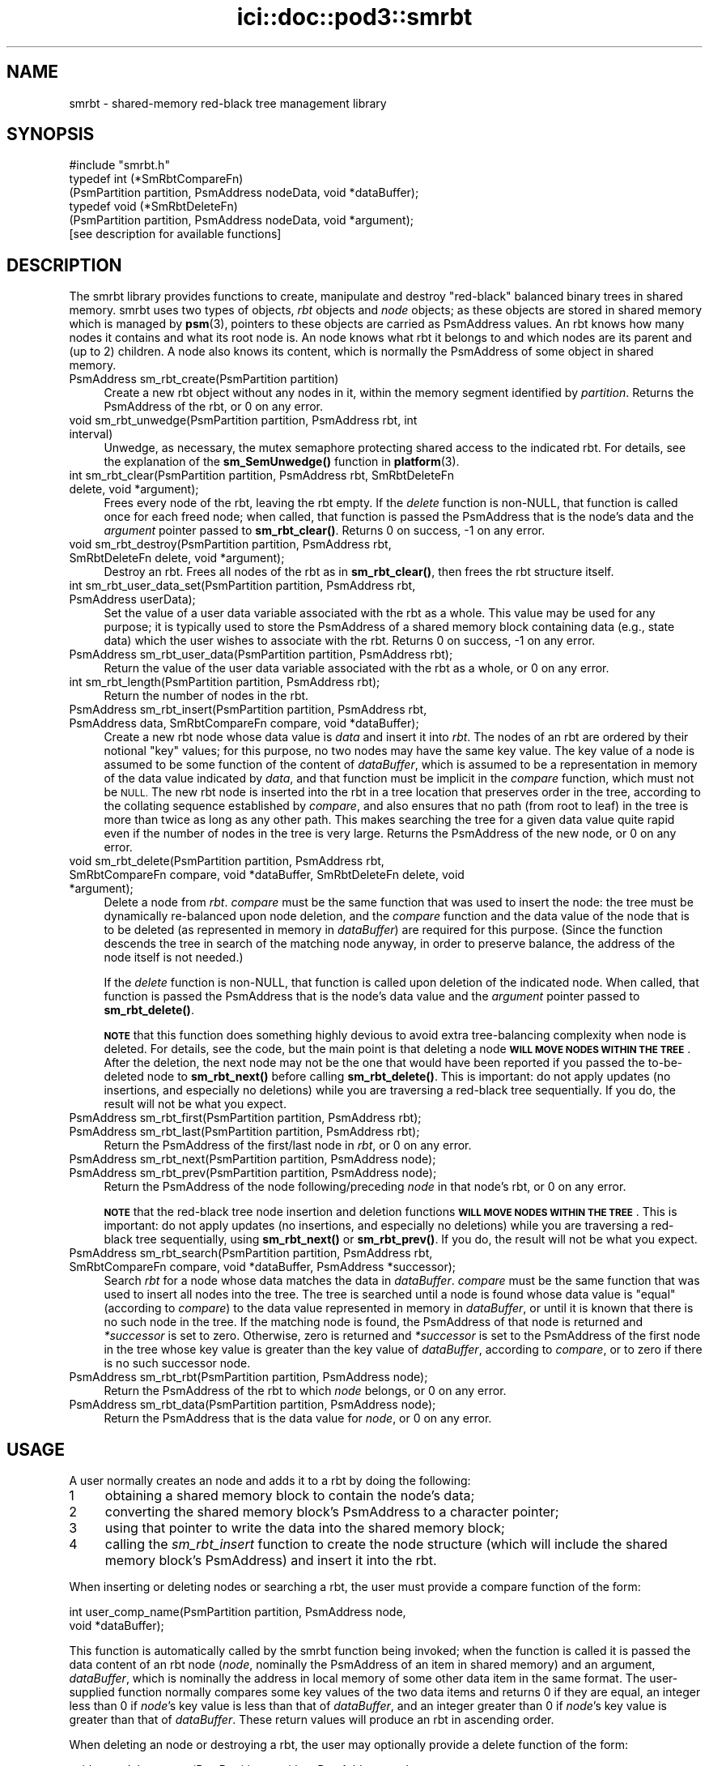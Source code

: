 .\" Automatically generated by Pod::Man 4.14 (Pod::Simple 3.40)
.\"
.\" Standard preamble:
.\" ========================================================================
.de Sp \" Vertical space (when we can't use .PP)
.if t .sp .5v
.if n .sp
..
.de Vb \" Begin verbatim text
.ft CW
.nf
.ne \\$1
..
.de Ve \" End verbatim text
.ft R
.fi
..
.\" Set up some character translations and predefined strings.  \*(-- will
.\" give an unbreakable dash, \*(PI will give pi, \*(L" will give a left
.\" double quote, and \*(R" will give a right double quote.  \*(C+ will
.\" give a nicer C++.  Capital omega is used to do unbreakable dashes and
.\" therefore won't be available.  \*(C` and \*(C' expand to `' in nroff,
.\" nothing in troff, for use with C<>.
.tr \(*W-
.ds C+ C\v'-.1v'\h'-1p'\s-2+\h'-1p'+\s0\v'.1v'\h'-1p'
.ie n \{\
.    ds -- \(*W-
.    ds PI pi
.    if (\n(.H=4u)&(1m=24u) .ds -- \(*W\h'-12u'\(*W\h'-12u'-\" diablo 10 pitch
.    if (\n(.H=4u)&(1m=20u) .ds -- \(*W\h'-12u'\(*W\h'-8u'-\"  diablo 12 pitch
.    ds L" ""
.    ds R" ""
.    ds C` ""
.    ds C' ""
'br\}
.el\{\
.    ds -- \|\(em\|
.    ds PI \(*p
.    ds L" ``
.    ds R" ''
.    ds C`
.    ds C'
'br\}
.\"
.\" Escape single quotes in literal strings from groff's Unicode transform.
.ie \n(.g .ds Aq \(aq
.el       .ds Aq '
.\"
.\" If the F register is >0, we'll generate index entries on stderr for
.\" titles (.TH), headers (.SH), subsections (.SS), items (.Ip), and index
.\" entries marked with X<> in POD.  Of course, you'll have to process the
.\" output yourself in some meaningful fashion.
.\"
.\" Avoid warning from groff about undefined register 'F'.
.de IX
..
.nr rF 0
.if \n(.g .if rF .nr rF 1
.if (\n(rF:(\n(.g==0)) \{\
.    if \nF \{\
.        de IX
.        tm Index:\\$1\t\\n%\t"\\$2"
..
.        if !\nF==2 \{\
.            nr % 0
.            nr F 2
.        \}
.    \}
.\}
.rr rF
.\"
.\" Accent mark definitions (@(#)ms.acc 1.5 88/02/08 SMI; from UCB 4.2).
.\" Fear.  Run.  Save yourself.  No user-serviceable parts.
.    \" fudge factors for nroff and troff
.if n \{\
.    ds #H 0
.    ds #V .8m
.    ds #F .3m
.    ds #[ \f1
.    ds #] \fP
.\}
.if t \{\
.    ds #H ((1u-(\\\\n(.fu%2u))*.13m)
.    ds #V .6m
.    ds #F 0
.    ds #[ \&
.    ds #] \&
.\}
.    \" simple accents for nroff and troff
.if n \{\
.    ds ' \&
.    ds ` \&
.    ds ^ \&
.    ds , \&
.    ds ~ ~
.    ds /
.\}
.if t \{\
.    ds ' \\k:\h'-(\\n(.wu*8/10-\*(#H)'\'\h"|\\n:u"
.    ds ` \\k:\h'-(\\n(.wu*8/10-\*(#H)'\`\h'|\\n:u'
.    ds ^ \\k:\h'-(\\n(.wu*10/11-\*(#H)'^\h'|\\n:u'
.    ds , \\k:\h'-(\\n(.wu*8/10)',\h'|\\n:u'
.    ds ~ \\k:\h'-(\\n(.wu-\*(#H-.1m)'~\h'|\\n:u'
.    ds / \\k:\h'-(\\n(.wu*8/10-\*(#H)'\z\(sl\h'|\\n:u'
.\}
.    \" troff and (daisy-wheel) nroff accents
.ds : \\k:\h'-(\\n(.wu*8/10-\*(#H+.1m+\*(#F)'\v'-\*(#V'\z.\h'.2m+\*(#F'.\h'|\\n:u'\v'\*(#V'
.ds 8 \h'\*(#H'\(*b\h'-\*(#H'
.ds o \\k:\h'-(\\n(.wu+\w'\(de'u-\*(#H)/2u'\v'-.3n'\*(#[\z\(de\v'.3n'\h'|\\n:u'\*(#]
.ds d- \h'\*(#H'\(pd\h'-\w'~'u'\v'-.25m'\f2\(hy\fP\v'.25m'\h'-\*(#H'
.ds D- D\\k:\h'-\w'D'u'\v'-.11m'\z\(hy\v'.11m'\h'|\\n:u'
.ds th \*(#[\v'.3m'\s+1I\s-1\v'-.3m'\h'-(\w'I'u*2/3)'\s-1o\s+1\*(#]
.ds Th \*(#[\s+2I\s-2\h'-\w'I'u*3/5'\v'-.3m'o\v'.3m'\*(#]
.ds ae a\h'-(\w'a'u*4/10)'e
.ds Ae A\h'-(\w'A'u*4/10)'E
.    \" corrections for vroff
.if v .ds ~ \\k:\h'-(\\n(.wu*9/10-\*(#H)'\s-2\u~\d\s+2\h'|\\n:u'
.if v .ds ^ \\k:\h'-(\\n(.wu*10/11-\*(#H)'\v'-.4m'^\v'.4m'\h'|\\n:u'
.    \" for low resolution devices (crt and lpr)
.if \n(.H>23 .if \n(.V>19 \
\{\
.    ds : e
.    ds 8 ss
.    ds o a
.    ds d- d\h'-1'\(ga
.    ds D- D\h'-1'\(hy
.    ds th \o'bp'
.    ds Th \o'LP'
.    ds ae ae
.    ds Ae AE
.\}
.rm #[ #] #H #V #F C
.\" ========================================================================
.\"
.IX Title "ici::doc::pod3::smrbt 3"
.TH ici::doc::pod3::smrbt 3 "2021-05-31" "perl v5.32.1" "ICI library functions"
.\" For nroff, turn off justification.  Always turn off hyphenation; it makes
.\" way too many mistakes in technical documents.
.if n .ad l
.nh
.SH "NAME"
smrbt \- shared\-memory red\-black tree management library
.SH "SYNOPSIS"
.IX Header "SYNOPSIS"
.Vb 1
\&    #include "smrbt.h"
\&
\&    typedef int (*SmRbtCompareFn)
\&        (PsmPartition partition, PsmAddress nodeData, void *dataBuffer);
\&    typedef void (*SmRbtDeleteFn)
\&        (PsmPartition partition, PsmAddress nodeData, void *argument);
\&
\&    [see description for available functions]
.Ve
.SH "DESCRIPTION"
.IX Header "DESCRIPTION"
The smrbt library provides functions to create, manipulate
and destroy \*(L"red-black\*(R" balanced binary trees in shared memory.
smrbt uses two types of objects, \fIrbt\fR objects and
\&\fInode\fR objects; as these objects are stored in
shared memory which is managed by \fBpsm\fR\|(3), pointers to these
objects are carried as PsmAddress values.  An rbt knows how
many nodes it contains and what its root node is.  
An node knows what rbt it belongs to and which nodes are its
parent and (up to 2) children.
A node also knows its content, which is normally the PsmAddress of some
object in shared memory.
.IP "PsmAddress sm_rbt_create(PsmPartition partition)" 4
.IX Item "PsmAddress sm_rbt_create(PsmPartition partition)"
Create a new rbt object without any nodes in it, within the memory
segment identified by \fIpartition\fR.  Returns the PsmAddress of the rbt,
or 0 on any error.
.IP "void sm_rbt_unwedge(PsmPartition partition, PsmAddress rbt, int interval)" 4
.IX Item "void sm_rbt_unwedge(PsmPartition partition, PsmAddress rbt, int interval)"
Unwedge, as necessary, the mutex semaphore protecting shared access to the
indicated rbt.  For details, see the explanation of the \fBsm_SemUnwedge()\fR
function in \fBplatform\fR\|(3).
.IP "int sm_rbt_clear(PsmPartition partition, PsmAddress rbt, SmRbtDeleteFn delete, void *argument);" 4
.IX Item "int sm_rbt_clear(PsmPartition partition, PsmAddress rbt, SmRbtDeleteFn delete, void *argument);"
Frees every node of the rbt, leaving the rbt empty.  If the \fIdelete\fR function 
is non-NULL, that function is called once for each freed node; when
called, that function is passed the PsmAddress that is the node's data
and the \fIargument\fR pointer passed to \fBsm_rbt_clear()\fR.  Returns 0 on success,
\&\-1 on any error.
.IP "void sm_rbt_destroy(PsmPartition partition, PsmAddress rbt, SmRbtDeleteFn delete, void *argument);" 4
.IX Item "void sm_rbt_destroy(PsmPartition partition, PsmAddress rbt, SmRbtDeleteFn delete, void *argument);"
Destroy an rbt.  Frees all nodes of the rbt as in \fBsm_rbt_clear()\fR, then
frees the rbt structure itself.
.IP "int sm_rbt_user_data_set(PsmPartition partition, PsmAddress rbt, PsmAddress userData);" 4
.IX Item "int sm_rbt_user_data_set(PsmPartition partition, PsmAddress rbt, PsmAddress userData);"
Set the value of a user data variable associated with the rbt as a whole.
This value may be used for any purpose; it is typically used to store the
PsmAddress of a shared memory block containing data (e.g., state data) which
the user wishes to associate with the rbt.  Returns 0 on success, \-1 on any
error.
.IP "PsmAddress sm_rbt_user_data(PsmPartition partition, PsmAddress rbt);" 4
.IX Item "PsmAddress sm_rbt_user_data(PsmPartition partition, PsmAddress rbt);"
Return the value of the user data variable associated with the rbt as a
whole, or 0 on any error.
.IP "int sm_rbt_length(PsmPartition partition, PsmAddress rbt);" 4
.IX Item "int sm_rbt_length(PsmPartition partition, PsmAddress rbt);"
Return the number of nodes in the rbt.
.IP "PsmAddress sm_rbt_insert(PsmPartition partition, PsmAddress rbt, PsmAddress data, SmRbtCompareFn compare, void *dataBuffer);" 4
.IX Item "PsmAddress sm_rbt_insert(PsmPartition partition, PsmAddress rbt, PsmAddress data, SmRbtCompareFn compare, void *dataBuffer);"
Create a new rbt node whose data value is \fIdata\fR and insert it into
\&\fIrbt\fR.  The nodes of an rbt are ordered by their notional \*(L"key\*(R" values;
for this purpose, no two nodes may have the same key value.  The key value
of a node is assumed to be some function of the content of \fIdataBuffer\fR,
which is assumed to be a representation in memory of the data value
indicated by \fIdata\fR, and that function must be implicit in the \fIcompare\fR
function, which must not be \s-1NULL.\s0  The new rbt node is inserted into
the rbt in a tree location that preserves order in the tree, according to
the collating sequence established by \fIcompare\fR, and also ensures that
no path (from root to leaf) in the tree is more than twice as long as
any other path.  This makes searching the tree for a given data value
quite rapid even if the number of nodes in the tree is very large.  Returns
the PsmAddress of the new node, or 0 on any error.
.IP "void sm_rbt_delete(PsmPartition partition, PsmAddress rbt, SmRbtCompareFn compare, void *dataBuffer, SmRbtDeleteFn delete, void *argument);" 4
.IX Item "void sm_rbt_delete(PsmPartition partition, PsmAddress rbt, SmRbtCompareFn compare, void *dataBuffer, SmRbtDeleteFn delete, void *argument);"
Delete a node from \fIrbt\fR.  \fIcompare\fR must be the same function that was
used to insert the node: the tree must be dynamically re-balanced upon node
deletion, and the \fIcompare\fR function and the data value of the node that
is to be deleted (as represented in memory in \fIdataBuffer\fR) are required for
this purpose.  (Since the function descends the tree in search of the
matching node anyway, in order to preserve balance, the address of the node
itself is not needed.)
.Sp
If the \fIdelete\fR function is non-NULL, that function is called upon deletion
of the indicated node.  When called, that function is passed the PsmAddress
that is the node's data value and the \fIargument\fR pointer passed to
\&\fBsm_rbt_delete()\fR.
.Sp
\&\fB\s-1NOTE\s0\fR that this function does something highly devious to avoid extra
tree-balancing complexity when node is deleted.  For details, see the code,
but the main point is that deleting a node \fB\s-1WILL MOVE NODES WITHIN THE TREE\s0\fR.
After the deletion, the next node may not be the one that would have been
reported if you passed the to-be-deleted node to \fBsm_rbt_next()\fR before
calling \fBsm_rbt_delete()\fR.  This is important: do not apply updates (no
insertions, and especially no deletions) while you are traversing a
red-black tree sequentially.  If you do, the result will not be what you
expect.
.IP "PsmAddress sm_rbt_first(PsmPartition partition, PsmAddress rbt);" 4
.IX Item "PsmAddress sm_rbt_first(PsmPartition partition, PsmAddress rbt);"
.PD 0
.IP "PsmAddress sm_rbt_last(PsmPartition partition, PsmAddress rbt);" 4
.IX Item "PsmAddress sm_rbt_last(PsmPartition partition, PsmAddress rbt);"
.PD
Return the PsmAddress of the first/last node in \fIrbt\fR, or 0 on any error.
.IP "PsmAddress sm_rbt_next(PsmPartition partition, PsmAddress node);" 4
.IX Item "PsmAddress sm_rbt_next(PsmPartition partition, PsmAddress node);"
.PD 0
.IP "PsmAddress sm_rbt_prev(PsmPartition partition, PsmAddress node);" 4
.IX Item "PsmAddress sm_rbt_prev(PsmPartition partition, PsmAddress node);"
.PD
Return the PsmAddress of the node following/preceding \fInode\fR in
that node's rbt, or 0 on any error.
.Sp
\&\fB\s-1NOTE\s0\fR that the red-black tree node insertion and deletion functions 
\&\fB\s-1WILL MOVE NODES WITHIN THE TREE\s0\fR.
This is important: do not apply updates (no insertions, and especially no
deletions) while you are traversing a red-black tree sequentially, using
\&\fBsm_rbt_next()\fR or \fBsm_rbt_prev()\fR.  If you do, the result will not be what you
expect.
.IP "PsmAddress sm_rbt_search(PsmPartition partition, PsmAddress rbt, SmRbtCompareFn compare, void *dataBuffer, PsmAddress *successor);" 4
.IX Item "PsmAddress sm_rbt_search(PsmPartition partition, PsmAddress rbt, SmRbtCompareFn compare, void *dataBuffer, PsmAddress *successor);"
Search \fIrbt\fR for a node whose data matches the data in \fIdataBuffer\fR.
\&\fIcompare\fR must be the same function that was used to insert all nodes
into the tree.  The tree is searched until a node is found whose data
value is \*(L"equal\*(R" (according to \fIcompare\fR) to the data value represented
in memory in \fIdataBuffer\fR, or until it is known that there is no such
node in the tree.  If the matching node is found, the PsmAddress of that
node is returned and \fI*successor\fR is set to zero.  Otherwise, zero is
returned and \fI*successor\fR is set to the PsmAddress of the first node in
the tree whose key value is greater than the key value of \fIdataBuffer\fR,
according to \fIcompare\fR, or to zero if there is no such successor node.
.IP "PsmAddress sm_rbt_rbt(PsmPartition partition, PsmAddress node);" 4
.IX Item "PsmAddress sm_rbt_rbt(PsmPartition partition, PsmAddress node);"
Return the PsmAddress of the rbt to which \fInode\fR belongs, or 0
on any error.
.IP "PsmAddress sm_rbt_data(PsmPartition partition, PsmAddress node);" 4
.IX Item "PsmAddress sm_rbt_data(PsmPartition partition, PsmAddress node);"
Return the PsmAddress that is the data value for \fInode\fR, or 0
on any error.
.SH "USAGE"
.IX Header "USAGE"
A user normally creates an node and adds it to a rbt by doing the following:
.ie n .IP "1" 4
.el .IP "\f(CW1\fR" 4
.IX Item "1"
obtaining a shared memory block to contain the node's data;
.ie n .IP "2" 4
.el .IP "\f(CW2\fR" 4
.IX Item "2"
converting the shared memory block's PsmAddress to a character pointer;
.ie n .IP "3" 4
.el .IP "\f(CW3\fR" 4
.IX Item "3"
using that pointer to write the data into the shared memory block;
.ie n .IP "4" 4
.el .IP "\f(CW4\fR" 4
.IX Item "4"
calling the \fIsm_rbt_insert\fR function to create the node structure (which
will include the shared memory block's PsmAddress) and insert it into the rbt.
.PP
When inserting or deleting nodes or searching a rbt, the user must
provide a compare function of the form:
.PP
.Vb 2
\&    int user_comp_name(PsmPartition partition, PsmAddress node, 
\&                       void *dataBuffer);
.Ve
.PP
This function is automatically called by the smrbt function being invoked;
when the function is called it is passed the data content of an rbt node
(\fInode\fR, nominally the PsmAddress of an item in shared memory) and an
argument, \fIdataBuffer\fR, which is nominally the address in local memory
of some other data item in the same format.  The user-supplied function
normally compares some key values of the two data items and returns 0 if
they are equal, an integer less than 0 if \fInode\fR's key value is less
than that of \fIdataBuffer\fR, and an integer greater than 0 if \fInode\fR's
key value is greater than that of \fIdataBuffer\fR.  These return values
will produce an rbt in ascending order.
.PP
When deleting an node or destroying a rbt, the user may
optionally provide a delete function of the form:
.PP
.Vb 2
\&    void user_delete_name(PsmPartition partition, PsmAddress node, 
\&                          void *argData)
.Ve
.PP
When provided, this function is automatically called by the smrbt function
being invoked; when the function is called it is passed the content of a
rbt node (\fInode\fR, nominally the PsmAddress of an item in shared
memory) and an argument, \fIargData\fR, which if non-NULL is normally the address
in local memory of a data item providing context for the rbt node deletion.
The user-supplied function performs any application-specific cleanup
associated with deleting the node, such as freeing the node's content
data item and/or other memory associated with the node.
.SH "EXAMPLE"
.IX Header "EXAMPLE"
For an example of the use of smrbt, see the file smrbtsh.c
in the utils directory of \s-1ICI.\s0
.SH "SEE ALSO"
.IX Header "SEE ALSO"
\&\fBsmrbtsh\fR\|(1), \fBplatform\fR\|(3), \fBpsm\fR\|(3)
